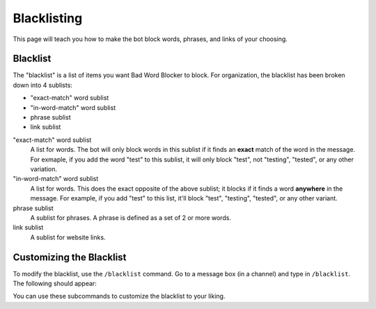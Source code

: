 ************
Blacklisting
************

This page will teach you how to make the bot block words, phrases, and links of your choosing.


Blacklist
=========
The \"blacklist\" is a list of items you want Bad Word Blocker to block. For organization, the blacklist has been broken down into 4 sublists:

* "exact-match" word sublist
* "in-word-match" word sublist
* phrase sublist
* link sublist

"exact-match" word sublist
    A list for words. The bot will only block words in this sublist if it finds an **exact** match of the word in the message. For exmaple, if you add the word "test" to this sublist, it will only block "test", not "testing", "tested", or any other variation.

"in-word-match" word sublist
    A list for words. This does the exact opposite of the above sublist; it blocks if it finds a word **anywhere** in the message. For example, if you add "test" to this list, it'll block "test", "testing", "tested", or any other variant.

phrase sublist
    A sublist for phrases. A phrase is defined as a set of 2 or more words. 

link sublist
    A sublist for website links.

Customizing the Blacklist
=========================

To modify the blacklist, use the ``/blacklist`` command. Go to a message box (in a channel) and type in ``/blacklist``. The following should appear:

.. image:: ./blacklist_commands.png

You can use these subcommands to customize the blacklist to your liking.

